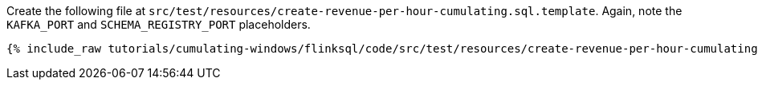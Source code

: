 Create the following file at `src/test/resources/create-revenue-per-hour-cumulating.sql.template`. Again, note the `KAFKA_PORT` and `SCHEMA_REGISTRY_PORT` placeholders.

+++++
<pre class="snippet"><code class="groovy">{% include_raw tutorials/cumulating-windows/flinksql/code/src/test/resources/create-revenue-per-hour-cumulating.sql.template %}</code></pre>
+++++
